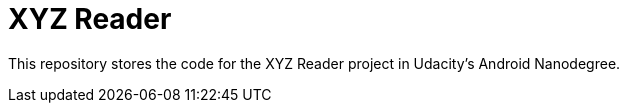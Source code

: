 = XYZ Reader

This repository stores the  code for the XYZ Reader project in Udacity's Android Nanodegree.
